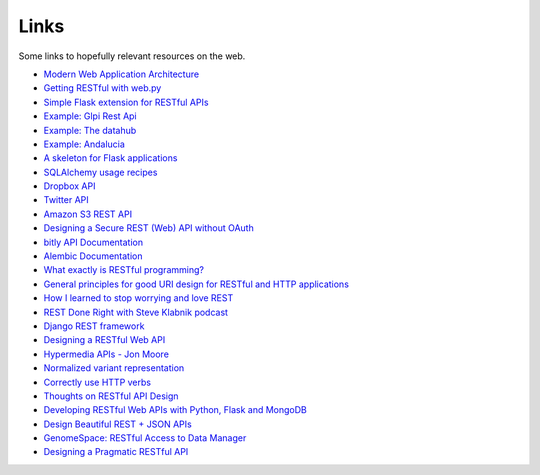 Links
=====

Some links to hopefully relevant resources on the web.

* `Modern Web Application Architecture <http://leftnode.com/entry/modern-web-application-architecture.html>`_
* `Getting RESTful with web.py <http://johnpaulett.com/2008/09/20/getting-restful-with-webpy/>`_
* `Simple Flask extension for RESTful APIs <https://github.com/kennethreitz/flask-rest>`_
* `Example: Glpi Rest Api <https://bitbucket.org/ee_lars/gra>`_
* `Example: The datahub <https://github.com/okfn/datahub>`_
* `Example: Andalucia <https://bitbucket.org/abki/andalucia/>`_
* `A skeleton for Flask applications <https://github.com/sean-/flask-skeleton>`_
* `SQLAlchemy usage recipes <http://www.sqlalchemy.org/trac/wiki/UsageRecipes>`_
* `Dropbox API <https://www.dropbox.com/developers/reference/api>`_
* `Twitter API <https://dev.twitter.com/docs/api>`_
* `Amazon S3 REST API <http://docs.amazonwebservices.com/AmazonS3/latest/API/index.html?APIRest.html>`_
* `Designing a Secure REST (Web) API without OAuth <http://www.thebuzzmedia.com/designing-a-secure-rest-api-without-oauth-authentication/>`_
* `bitly API Documentation <http://code.google.com/p/bitly-api/wiki/ApiDocumentation>`_
* `Alembic Documentation <http://packages.python.org/alembic>`_
* `What exactly is RESTful programming? <http://news.ycombinator.com/item?id=3538585>`_
* `General principles for good URI design for RESTful and HTTP applications <http://news.ycombinator.com/item?id=3547369>`_
* `How I learned to stop worrying and love REST <http://news.ycombinator.com/item?id=3554973>`_
* `REST Done Right with Steve Klabnik podcast <http://rubyrogues.com/rest-done-right-with-steve-klabnik/>`_
* `Django REST framework <http://django-rest-framework.org/>`_
* `Designing a RESTful Web API <http://publish.luisrei.com/articles/rest.html>`_
* `Hypermedia APIs - Jon Moore <http://vimeo.com/20781278>`_
* `Normalized variant representation <https://github.com/chapmanb/bcbio.variation/wiki/Normalized-variant-representation>`_
* `Correctly use HTTP verbs <http://news.ycombinator.com/item?id=3514668>`_
* `Thoughts on RESTful API Design <https://restful-api-design.readthedocs.org/en/latest/>`_
* `Developing RESTful Web APIs with Python, Flask and MongoDB <http://www.slideshare.net/nicolaiarocci/developing-restful-web-apis-with-python-flask-and-mongodb>`_
* `Design Beautiful REST + JSON APIs <http://www.slideshare.net/stormpath/rest-jsonapis>`_
* `GenomeSpace: RESTful Access to Data Manager <http://www.genomespace.org/support/api/restful-access-to-dm>`_
* `Designing a Pragmatic RESTful API <https://news.ycombinator.com/item?id=5819231>`_
